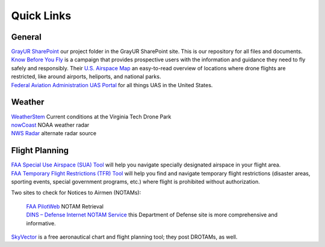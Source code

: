 Quick Links
===================================

General
------------
| `GrayUR SharePoint <https://virginiatech.sharepoint.com/:f:/r/sites/GrayUR/Shared%20Documents/05_Projects/01_Autoplane?csf=1&web=1&e=aIVOsu/>`_ our project folder in the GrayUR SharePoint site. This is our repository for all files and documents. 

| `Know Before You Fly <http://knowbeforeyoufly.org/>`_ is a campaign that provides prospective users with the information and guidance they need to fly safely and responsibly. Their `U.S. Airspace Map <http://knowbeforeyoufly.org/air-space-map/shows>`_ an easy-to-read overview of locations where drone flights are restricted, like around airports, heliports, and national parks. 

| `Federal Aviation Administration UAS Portal <https://www.faa.gov/uas/>`_ for all things UAS in the United States. 


Weather
------------
| `WeatherStem <https://montgomery.weatherstem.com/vtdronepark/>`_ Current conditions at the Virginia Tech Drone Park
| `nowCoast <https://nowcoast.noaa.gov/>`_ NOAA weather radar
| `NWS Radar <https://radar.weather.gov/?settings=v1_eyJhZ2VuZGEiOnsiaWQiOiJ3ZWF0aGVyIiwiY2VudGVyIjpbLTgwLjQxLDM3LjIyOV0sImxvY2F0aW9uIjpbLTgwLjQxLDM3LjIyOV0sInpvb20iOjd9LCJhbmltYXRpbmciOmZhbHNlLCJiYXNlIjoic3RhbmRhcmQiLCJhcnRjYyI6ZmFsc2UsImNvdW50eSI6ZmFsc2UsImN3YSI6ZmFsc2UsInJmYyI6ZmFsc2UsInN0YXRlIjpmYWxzZSwibWVudSI6dHJ1ZSwic2hvcnRGdXNlZE9ubHkiOmZhbHNlLCJvcGFjaXR5Ijp7ImFsZXJ0cyI6MC44LCJsb2NhbCI6MC42LCJsb2NhbFN0YXRpb25zIjowLjgsIm5hdGlvbmFsIjowLjZ9fQ%3D%3D/>`_ alternate radar source

Flight Planning
------------
| `FAA Special Use Airspace (SUA) Tool <https://sua.faa.gov/sua/siteFrame.app/>`_   
   will help you navigate specially designated airspace in your flight area.

| `FAA Temporary Flight Restrictions (TFR) Tool <https://tfr.faa.gov/tfr_map_ims/html/index.html/>`_
   will help you find and navigate temporary flight restrictions (disaster areas, sporting   
   events, special government programs, etc.) where flight is prohibited without authorization. 

Two sites to check for Notices to Airmen (NOTAMs):

 | `FAA PilotWeb <https://pilotweb.nas.faa.gov/PilotWeb//>`_ NOTAM Retrieval

 | `DINS – Defense Internet NOTAM Service <https://www.notams.faa.gov/dinsQueryWeb/>`_ this Department of Defense site is more comprehensive and informative. 

| `SkyVector <https://skyvector.com/>`_ is a free aeronautical chart and flight planning tool; they post DROTAMs, as well. 

